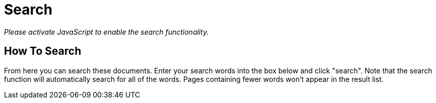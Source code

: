 = Search

_Please activate JavaScript to enable the search functionality._

== How To Search

From here you can search these documents. Enter your search words into
the box below and click "search". Note that the search function will
automatically search for all of the words. Pages containing fewer words
won't appear in the result list.